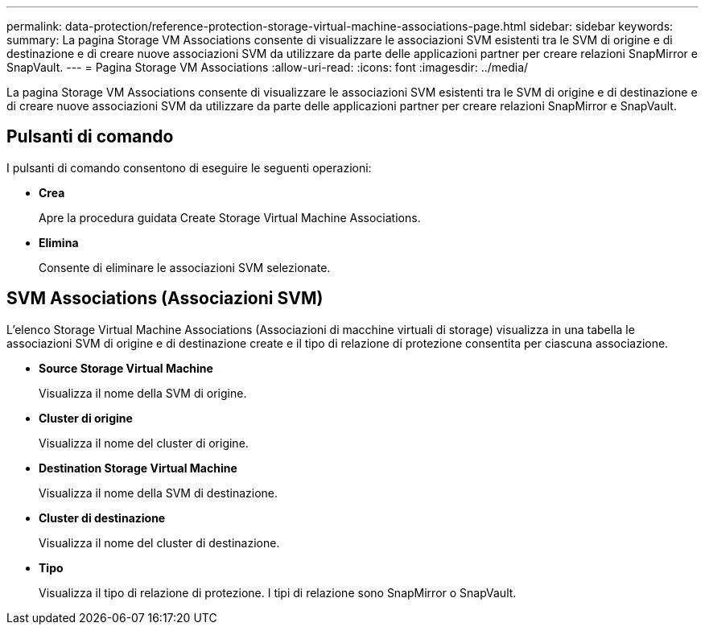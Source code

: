 ---
permalink: data-protection/reference-protection-storage-virtual-machine-associations-page.html 
sidebar: sidebar 
keywords:  
summary: La pagina Storage VM Associations consente di visualizzare le associazioni SVM esistenti tra le SVM di origine e di destinazione e di creare nuove associazioni SVM da utilizzare da parte delle applicazioni partner per creare relazioni SnapMirror e SnapVault. 
---
= Pagina Storage VM Associations
:allow-uri-read: 
:icons: font
:imagesdir: ../media/


[role="lead"]
La pagina Storage VM Associations consente di visualizzare le associazioni SVM esistenti tra le SVM di origine e di destinazione e di creare nuove associazioni SVM da utilizzare da parte delle applicazioni partner per creare relazioni SnapMirror e SnapVault.



== Pulsanti di comando

I pulsanti di comando consentono di eseguire le seguenti operazioni:

* *Crea*
+
Apre la procedura guidata Create Storage Virtual Machine Associations.

* *Elimina*
+
Consente di eliminare le associazioni SVM selezionate.





== SVM Associations (Associazioni SVM)

L'elenco Storage Virtual Machine Associations (Associazioni di macchine virtuali di storage) visualizza in una tabella le associazioni SVM di origine e di destinazione create e il tipo di relazione di protezione consentita per ciascuna associazione.

* *Source Storage Virtual Machine*
+
Visualizza il nome della SVM di origine.

* *Cluster di origine*
+
Visualizza il nome del cluster di origine.

* *Destination Storage Virtual Machine*
+
Visualizza il nome della SVM di destinazione.

* *Cluster di destinazione*
+
Visualizza il nome del cluster di destinazione.

* *Tipo*
+
Visualizza il tipo di relazione di protezione. I tipi di relazione sono SnapMirror o SnapVault.


